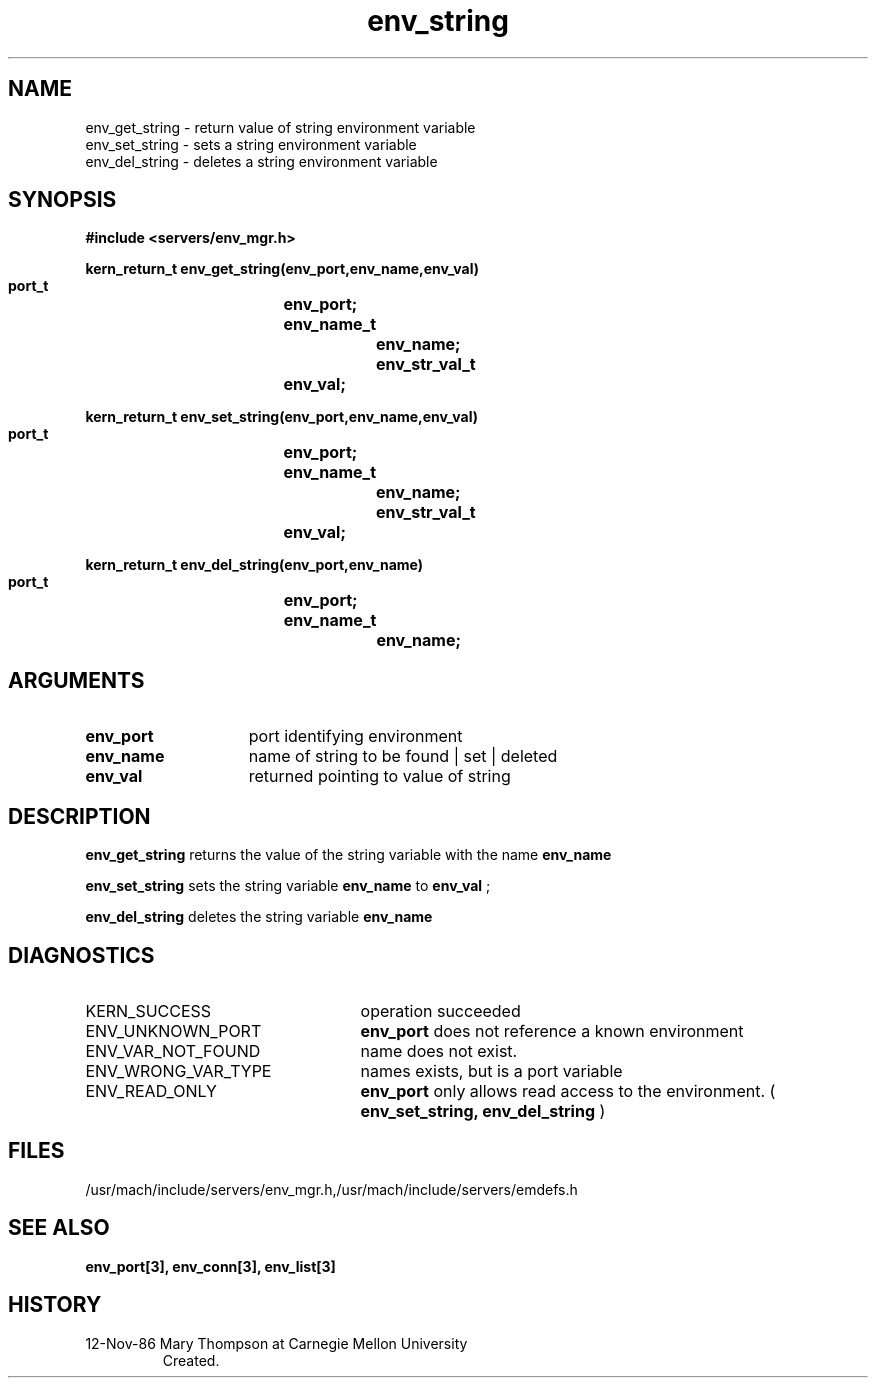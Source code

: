 .TH env_string 3 11/12/86
.CM 4
.SH NAME
.nf
env_get_string  \-  return value of string environment variable
env_set_string  \-  sets a string environment variable
env_del_string  \-  deletes a string environment variable
.SH SYNOPSIS
.nf
.ft B
#include <servers/env_mgr.h>

.nf
.ft B
kern_return_t env_get_string(env_port,env_name,env_val)
    port_t		env_port;
    env_name_t		env_name;
    env_str_val_t	env_val;

.fi
.ft P
.nf
.ft B
kern_return_t env_set_string(env_port,env_name,env_val)
    port_t		env_port;
    env_name_t		env_name;
    env_str_val_t	env_val;

.fi
.ft P
.nf
.ft B
kern_return_t env_del_string(env_port,env_name)
    port_t		env_port;
    env_name_t		env_name;

.fi
.ft P
.SH ARGUMENTS
.TP 15
.B
env_port
port identifying environment
.TP 15
.B
env_name
name of string to be found | set | deleted
.TP 15
.B
env_val
returned pointing to value of string

.SH DESCRIPTION
.B env_get_string
returns the value of the string variable with the name 
.B env_name
.

.B env_set_string
sets the string variable 
.B env_name
to 
.B env_val
;

.B env_del_string
deletes the string variable 
.B env_name
.

.SH DIAGNOSTICS
.TP 25
KERN_SUCCESS
operation succeeded
.TP 25
ENV_UNKNOWN_PORT
.B env_port
does not reference a known environment
.TP 25
ENV_VAR_NOT_FOUND
name does not exist.
.TP 25
ENV_WRONG_VAR_TYPE
names exists, but is a port variable
.TP 25
ENV_READ_ONLY
.B env_port
only allows read access to the 
environment. (
.B env_set_string, env_del_string
)

.SH FILES
/usr/mach/include/servers/env_mgr.h,/usr/mach/include/servers/emdefs.h

.SH SEE ALSO
.B env_port[3], env_conn[3], env_list[3]

.SH HISTORY
.TP
12-Nov-86 Mary Thompson at Carnegie Mellon University
Created.

